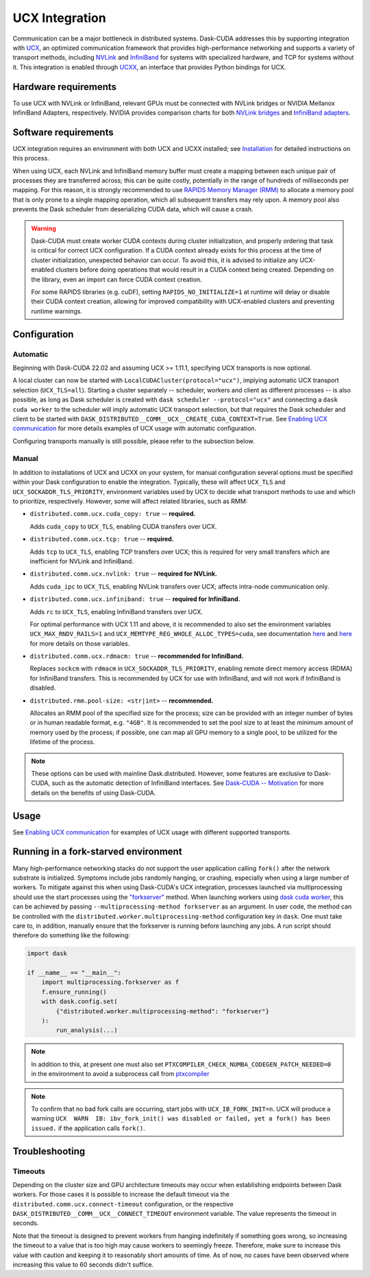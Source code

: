 UCX Integration
===============

Communication can be a major bottleneck in distributed systems.
Dask-CUDA addresses this by supporting integration with `UCX <https://www.openucx.org/>`_, an optimized communication framework that provides high-performance networking and supports a variety of transport methods, including `NVLink <https://www.nvidia.com/en-us/data-center/nvlink/>`_ and `InfiniBand <https://www.mellanox.com/pdf/whitepapers/IB_Intro_WP_190.pdf>`_ for systems with specialized hardware, and TCP for systems without it.
This integration is enabled through `UCXX <https://docs.rapids.ai/api/ucxx/nightly/>`_, an interface that provides Python bindings for UCX.

Hardware requirements
---------------------

To use UCX with NVLink or InfiniBand, relevant GPUs must be connected with NVLink bridges or NVIDIA Mellanox InfiniBand Adapters, respectively.
NVIDIA provides comparison charts for both `NVLink bridges <https://www.nvidia.com/en-us/design-visualization/nvlink-bridges/>`_ and `InfiniBand adapters <https://www.nvidia.com/en-us/networking/infiniband-adapters/>`_.

Software requirements
---------------------

UCX integration requires an environment with both UCX and UCXX installed; see `Installation <../install>`_ for detailed instructions on this process.

When using UCX, each NVLink and InfiniBand memory buffer must create a mapping between each unique pair of processes they are transferred across; this can be quite costly, potentially in the range of hundreds of milliseconds per mapping.
For this reason, it is strongly recommended to use `RAPIDS Memory Manager (RMM) <https://github.com/rapidsai/rmm>`_ to allocate a memory pool that is only prone to a single mapping operation, which all subsequent transfers may rely upon.
A memory pool also prevents the Dask scheduler from deserializing CUDA data, which will cause a crash.

.. warning::
    Dask-CUDA must create worker CUDA contexts during cluster initialization, and properly ordering that task is critical for correct UCX configuration.
    If a CUDA context already exists for this process at the time of cluster initialization, unexpected behavior can occur.
    To avoid this, it is advised to initialize any UCX-enabled clusters before doing operations that would result in a CUDA context being created.
    Depending on the library, even an import can force CUDA context creation.

    For some RAPIDS libraries (e.g. cuDF), setting ``RAPIDS_NO_INITIALIZE=1`` at runtime will delay or disable their CUDA context creation, allowing for improved compatibility with UCX-enabled clusters and preventing runtime warnings.


Configuration
-------------

Automatic
~~~~~~~~~

Beginning with Dask-CUDA 22.02 and assuming UCX >= 1.11.1, specifying UCX transports is now optional.

A local cluster can now be started with ``LocalCUDACluster(protocol="ucx")``, implying automatic UCX transport selection (``UCX_TLS=all``). Starting a cluster separately -- scheduler, workers and client as different processes -- is also possible, as long as Dask scheduler is created with ``dask scheduler --protocol="ucx"`` and connecting a ``dask cuda worker`` to the scheduler will imply automatic UCX transport selection, but that requires the Dask scheduler and client to be started with ``DASK_DISTRIBUTED__COMM__UCX__CREATE_CUDA_CONTEXT=True``. See `Enabling UCX communication <../examples/ucx/>`_ for more details examples of UCX usage with automatic configuration.

Configuring transports manually is still possible, please refer to the subsection below.

Manual
~~~~~~

In addition to installations of UCX and UCXX on your system, for manual configuration several options must be specified within your Dask configuration to enable the integration.
Typically, these will affect ``UCX_TLS`` and ``UCX_SOCKADDR_TLS_PRIORITY``, environment variables used by UCX to decide what transport methods to use and which to prioritize, respectively.
However, some will affect related libraries, such as RMM:

- ``distributed.comm.ucx.cuda_copy: true`` -- **required.**

  Adds ``cuda_copy`` to ``UCX_TLS``, enabling CUDA transfers over UCX.

- ``distributed.comm.ucx.tcp: true`` -- **required.**

  Adds ``tcp`` to ``UCX_TLS``, enabling TCP transfers over UCX; this is required for very small transfers which are inefficient for NVLink and InfiniBand.

- ``distributed.comm.ucx.nvlink: true`` -- **required for NVLink.**

  Adds ``cuda_ipc`` to ``UCX_TLS``, enabling NVLink transfers over UCX; affects intra-node communication only.

- ``distributed.comm.ucx.infiniband: true`` -- **required for InfiniBand.**

  Adds ``rc`` to ``UCX_TLS``, enabling InfiniBand transfers over UCX.

  For optimal performance with UCX 1.11 and above, it is recommended to also set the environment variables ``UCX_MAX_RNDV_RAILS=1`` and ``UCX_MEMTYPE_REG_WHOLE_ALLOC_TYPES=cuda``, see documentation `here <https://docs.rapids.ai/api/ucxx/nightly/configuration/#ucx-max-rndv-rails>`_ and `here <https://docs.rapids.ai/api/ucxx/nightly/configuration/#ucx-memtype-reg-whole-alloc-types>`_ for more details on those variables.

- ``distributed.comm.ucx.rdmacm: true`` -- **recommended for InfiniBand.**

  Replaces ``sockcm`` with ``rdmacm`` in ``UCX_SOCKADDR_TLS_PRIORITY``, enabling remote direct memory access (RDMA) for InfiniBand transfers.
  This is recommended by UCX for use with InfiniBand, and will not work if InfiniBand is disabled.

- ``distributed.rmm.pool-size: <str|int>`` -- **recommended.**

  Allocates an RMM pool of the specified size for the process; size can be provided with an integer number of bytes or in human readable format, e.g. ``"4GB"``.
  It is recommended to set the pool size to at least the minimum amount of memory used by the process; if possible, one can map all GPU memory to a single pool, to be utilized for the lifetime of the process.

.. note::
    These options can be used with mainline Dask.distributed.
    However, some features are exclusive to Dask-CUDA, such as the automatic detection of InfiniBand interfaces.
    See `Dask-CUDA -- Motivation <../#motivation>`_ for more details on the benefits of using Dask-CUDA.

Usage
-----

See `Enabling UCX communication <../examples/ucx/>`_ for examples of UCX usage with different supported transports.

Running in a fork-starved environment
-------------------------------------

Many high-performance networking stacks do not support the user
application calling ``fork()`` after the network substrate is
initialized. Symptoms include jobs randomly hanging, or crashing,
especially when using a large number of workers. To mitigate against
this when using Dask-CUDA's UCX integration, processes launched via
multiprocessing should use the start processes using the
`"forkserver"
<https://docs.python.org/dev/library/multiprocessing.html#contexts-and-start-methods>`_
method. When launching workers using `dask cuda worker <../quickstart/#dask-cuda-worker>`_, this can be
achieved by passing ``--multiprocessing-method forkserver`` as an
argument. In user code, the method can be controlled with the
``distributed.worker.multiprocessing-method`` configuration key in
``dask``. One must take care to, in addition, manually ensure that the
forkserver is running before launching any jobs. A run script should
therefore do something like the following:

.. code-block::

   import dask

   if __name__ == "__main__":
       import multiprocessing.forkserver as f
       f.ensure_running()
       with dask.config.set(
           {"distributed.worker.multiprocessing-method": "forkserver"}
       ):
           run_analysis(...)


.. note::

   In addition to this, at present one must also set
   ``PTXCOMPILER_CHECK_NUMBA_CODEGEN_PATCH_NEEDED=0`` in the
   environment to avoid a subprocess call from `ptxcompiler
   <https://github.com/rapidsai/ptxcompiler>`_

.. note::

   To confirm that no bad fork calls are occurring, start jobs with
   ``UCX_IB_FORK_INIT=n``. UCX will produce a warning ``UCX  WARN  IB:
   ibv_fork_init() was disabled or failed, yet a fork() has been
   issued.`` if the application calls ``fork()``.

Troubleshooting
---------------

Timeouts
~~~~~~~~

Depending on the cluster size and GPU architecture timeouts may occur when establishing endpoints between Dask workers. For those cases it is possible to increase the default timeout via the ``distributed.comm.ucx.connect-timeout`` configuration, or the respective ``DASK_DISTRIBUTED__COMM__UCX__CONNECT_TIMEOUT`` environment variable. The value represents the timeout in seconds.

Note that the timeout is designed to prevent workers from hanging indefinitely if something goes wrong, so increasing the timeout to a value that is too high may cause workers to seemingly freeze. Therefore, make sure to increase this value with caution and keeping it to reasonably short amounts of time. As of now, no cases have been observed where increasing this value to 60 seconds didn't suffice.
